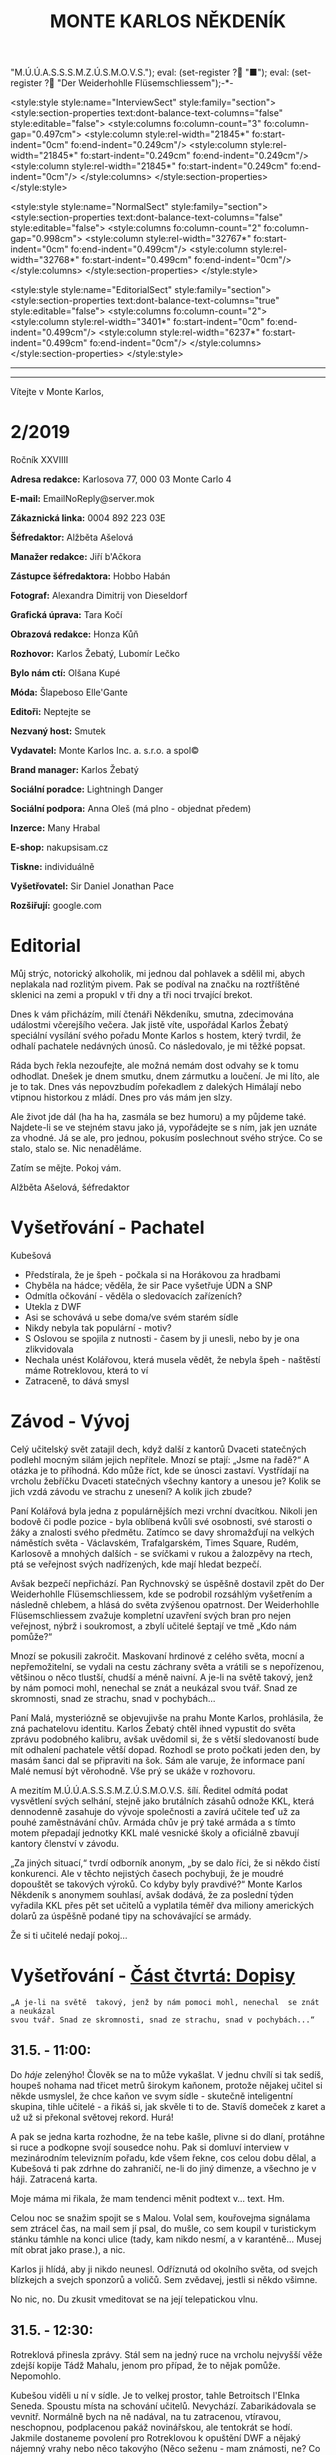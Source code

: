 # -*-eval: (setq-local org-footnote-section "Poznámky"); eval: (setq-local default-justification 'full); eval: (auto-fill-mode 1); eval: (toggle-truncate-lines); eval: (set-input-method "czech-qwerty"); eval: (set-register ?\' "“"); eval: (set-register ?\" "„");eval: (set-register ? "M.Ú.Ú.A.S.S.S.M.Z.Ú.S.M.O.V.S."); eval: (set-register ? "■"); eval: (set-register ? "Der Weiderhohlle Flüsemschliessem");-*-
:stuff:
<style:style style:name="InterviewSect" style:family="section">
<style:section-properties text:dont-balance-text-columns="false" style:editable="false">
<style:columns fo:column-count="3" fo:column-gap="0.497cm">
<style:column style:rel-width="21845*" fo:start-indent="0cm" fo:end-indent="0.249cm"/>
<style:column style:rel-width="21845*" fo:start-indent="0.249cm" fo:end-indent="0.249cm"/>
<style:column style:rel-width="21845*" fo:start-indent="0.249cm" fo:end-indent="0cm"/>
</style:columns>
</style:section-properties>
</style:style>

<style:style style:name="NormalSect" style:family="section">
<style:section-properties text:dont-balance-text-columns="false" style:editable="false">
<style:columns fo:column-count="2" fo:column-gap="0.998cm">
<style:column style:rel-width="32767*" fo:start-indent="0cm" fo:end-indent="0.499cm"/>
<style:column style:rel-width="32768*" fo:start-indent="0.499cm" fo:end-indent="0cm"/>
</style:columns>
</style:section-properties>
</style:style>

<style:style          style:name="EditorialSect"         style:family="section">
<style:section-properties                  text:dont-balance-text-columns="true"
style:editable="false">   <style:columns    fo:column-count="2">   <style:column
style:rel-width="3401*"      fo:start-indent="0cm"     fo:end-indent="0.499cm"/>
<style:column          style:rel-width="6237*"         fo:start-indent="0.499cm"
fo:end-indent="0cm"/>        </style:columns>        </style:section-properties>
</style:style>

#+OPTIONS: ':t \n:nil f:t date:nil <:nil |:t timestamp:nil H:nil toc:nil num:nil d:nil ^:t tags:nil
# tags		Toggle inclusion of tags
# '			Toggle smart quotes
# \n		newline = new paragraph
# f			Enable footnotes
# date		Doesn't include date
# timestamp Doesn't include any time/date active/inactive stamps
# |			Includes tables.
# <			Toggle inclusion of the creation time in the exported file
# H:3		Exports 3 leavels of headings. 4th and on are treated as lists.
# toc		Doesn't include table of contents.
# num:1		Includes numbers of headings only, if they are or the 1st order.
# d			Doesn't include drawers.
# ^			Toggle TeX-like syntax for sub- and superscripts. If you write ‘^:{}’, ‘a_{b}’ is interpreted, but the simple ‘a_b’ is left as it is.
---------------------------------------------------------------------------------------------------------------------------------------
#+STARTUP: fnadjust
# Sort and renumber footnotes as they are being made.
---------------------------------------------------------------------------------------------------------------------------------------
#+OPTIONS: author:nil creator:nil
# Doesn't include author's name
# Doesn't include creator (= firm)

#+ODT_STYLES_FILE: "/home/oscar/Documents/Monte-Karlos/odt vzor/MonteKarlosNěkdeník1-2020.ott"
:END:
#+TITLE: MONTE KARLOS NĚKDENÍK
#+SUBTITLE: 
Vítejte v Monte Karlos, 
#+ODT: <text:section text:style-name="EditorialSect" text:name="Editorial">
* 2/2019
Ročník XXVIIII

*Adresa redakce:* Karlosova 77, 000 03 Monte Carlo 4

*E-mail:* EmailNoReply@server.mok

*Zákaznická linka:* 0004 892 223 03E

*Šéfredaktor:* Alžběta Ašelová

*Manažer redakce:* Jiří b'Ačkora

*Zástupce šéfredaktora:* Hobbo Habán

*Fotograf:* Alexandra Dimitrij von Dieseldorf

*Grafická úprava:* Tara Kočí

*Obrazová redakce:* Honza Kůň

*Rozhovor:* Karlos Žebatý, Lubomír Lečko

*Bylo nám ctí:* Olšana Kupé

*Móda:* Šlapeboso Elle'Gante

*Editoři:* Neptejte se

*Nezvaný host:* Smutek

*Vydavatel:* Monte Karlos Inc. a. s.r.o. a spol©

*Brand manager:* Karlos Žebatý

*Sociální poradce:* Lightningh Danger

*Sociální podpora:* Anna Oleš (má plno - objednat předem)

*Inzerce:* Many Hrabal

*E-shop:* nakupsisam.cz

*Tiskne:* individuálně

*Vyšetřovatel:* Sir Daniel Jonathan Pace

*Rozšiřují:* google.com
* Editorial                                                             :200:
Můj  strýc, notorický  alkoholik,  mi jednou  dal pohlavek  a  sdělil mi,  abych
neplakala nad rozlitým  pivem. Pak se podíval na značku  na roztříštěné sklenici
na zemi a propukl v tři dny a tři noci trvající brekot.

Dnes  k vám  přicházím, milí  čtenáři Někdeníku,  smutna, zdecimována  událostmi
včerejšího večera.  Jak jistě víte,  uspořádal Karlos Žebatý  speciální vysílání
svého pořadu Monte Karlos s hostem,  který tvrdil, že odhalí pachatele nedávných
únosů. Co následovalo, je mi těžké popsat.

Ráda bych  řekla nezoufejte,  ale možná  nemám dost odvahy  se k  tomu odhodlat.
Dnešek je dnem smutku, dnem zármutku a loučení.  Je mi líto, ale je to tak. Dnes
vás nepovzbudím pořekadlem  z dalekých Himálají nebo vtipnou  historkou z mládí.
Dnes pro vás mám jen slzy.

Ale  život jde  dál  (ha  ha ha,  zasmála  se bez  humoru)  a  my půjdeme  také.
Najdete-li se ve stejném stavu jako já,  vypořádejte se s ním, jak jen uznáte za
vhodné. Já  se ale, pro jednou,  pokusím poslechnout svého strýce.  Co se stalo,
stalo se. Nic nenaděláme.

Zatím se mějte. Pokoj vám.

Alžběta Ašelová, šéfredaktor
#+ODT: </text:section>
* Vyšetřování - Pachatel
Kubešová
- Předstírala, že je špeh - počkala si na Horákovou za hradbami
- Chyběla na hádce; věděla, že sir Pace vyšetřuje ÚDN a SNP
- Odmítla očkování - věděla o sledovacích zařízeních?
- Utekla z DWF
- Asi se schovává u sebe doma/ve svém starém sídle
- Nikdy nebyla tak populární - motiv?
- S  Oslovou se  spojila  z  nutnosti -  časem  by ji  unesli,  nebo  by je  ona
  zlikvidovala
- Nechala unést  Kolářovou, která musela vědět,  že nebyla špeh -  naštěstí máme
  Rotreklovou, která to ví
- Zatraceně, to dává smysl
* Závod - Vývoj                                                         :400:
#+ODT: <text:section text:style-name="NormalSect" text:name="Závod">
Celý  učitelský svět  zatajil  dech,  když další  z  kantorů Dvaceti  statečných
podlehl mocným silám jejich nepřítele. Mnozí  se ptají: „Jsme na řadě?“ A otázka
je to  příhodná. Kdo  může říct,  kde se únosci  zastaví. Vystřídají  na vrcholu
žebříčku Dvaceti  statečných všechny  kantory a  unesou je?  Kolik se  jich vzdá
závodu ve strachu z unesení? A kolik jich zbude?

Paní  Kolářová byla  jedna z  populárnějších mezi  vrchní dvacítkou.  Nikoli jen
bodově či podle pozice - byla oblíbená  kvůli své osobnosti, své starosti o žáky
a  znalosti svého  předmětu. Zatímco  se davy  shromažďují na  velkých náměstích
světa  - Václavském,  Trafalgarském, Times  Square, Rudém,  Karlosově a  mnohých
dalších -  se svíčkami  v rukou  a žalozpěvy  na rtech,  ptá se  veřejnost svých
nadřízených, kde mají hledat bezpečí.

Avšak  bezpečí  nepřichází. Pan  Rychnovský  se  úspěšně  dostavil zpět  do  Der
Weiderhohlle Flüsemschliessem,  kde se podrobil rozsáhlým  vyšetřením a následně
chlebem, a hlásá do světa  zvýšenou opatrnost. Der Weiderhohlle Flüsemschliessem
zvažuje kompletní uzavření svých bran pro nejen veřejnost, nýbrž i soukromost, a
zbylí učitelé šeptají ve tmě „Kdo nám pomůže?“

Mnozí  se  pokusili  zakročit.  Maskovaní  hrdinové  z  celého  světa,  mocní  a
nepřemožitelní, se  vydali na cestu záchrany  světa a vrátili se  s nepořízenou,
většinou o něco tlustší, chudší a méně  naivní. A je-li na světě takový, jenž by
nám pomoci mohl, nenechal se znát a neukázal svou tvář. Snad ze skromnosti, snad
ze strachu, snad v pochybách...

Paní Malá, mysteriózně se objevujivše na  prahu Monte Karlos, prohlásila, že zná
pachatelovu  identitu.  Karlos  Žebatý  chtěl ihned  vypustit  do  světa  zprávu
podobného kalibru, avšak uvědomil si, že  s větší sledovaností bude mít odhalení
pachatele větší dopad. Rozhodl se proto počkati jeden den, by masám šanci dal se
připraviti na šok. Sám ale varuje,  že informace paní Malé nemusí být věrohodně.
Vše prý se ukáže v rozhovoru.

A mezitím  M.Ú.Ú.A.S.S.S.M.Z.Ú.S.M.O.V.S. šílí. Ředitel odmítá  podat vysvětlení
svých  selhání,  stejně jako  brutálních  zásahů  odnože KKL,  která  dennodenně
zasahuje do  vývoje společnosti a  zavírá učitele  teď už za  pouhé zaměstnávání
chův. Armáda chův je prý také armáda a s tímto motem přepadají jednotky KKL malé
vesnické školy a oficiálně zbavují kantory členství v závodu.

„Za jiných situací,“ tvrdí odborník anonym, „by  se dalo říci, že si někdo čistí
konkurenci. Ale v  těchto nejistých časech pochybuji, že je  moudré dopouštět se
takových  výroků. Co  kdyby byly  pravdivé?“  Monte Karlos  Někdeník s  anonymem
souhlasí, avšak dodává, že za poslední týden vyřadila KKL přes pět set učitelů a
vyplatila  téměř  dva  miliony  amerických  dolarů za  úspěšně  podané  tipy  na
schovávající se armády.

Že si ti učitelé nedají pokoj...
#+ODT: </text:section>
* Vyšetřování - _Část čtvrtá: Dopisy_
=„A je-li na světě  takový, jenž by nám pomoci mohl, nenechal  se znát a neukázal
svou tvář. Snad ze skromnosti, snad ze strachu, snad v pochybách...“=
** *31.5. - 11:00:*
Do /háje/ zelenýho! Člověk se na to  může vykašlat. V jednu chvílí si tak sedíš,
houpeš nohama nad třicet metrů širokym  kaňonem, protože nějakej učitel si někde
usmyslel, že  chce kaňon ve  svym sídle  - skutečně inteligentní  skupina, tihle
učitelé - a  řikáš si, jak skvěle  ti to de. Stavíš  domeček z karet a  už už si
překonal světovej rekord. Hurá!

A pak se jedna karta rozhodne, že na tebe kašle, plivne si do dlaní, protáhne si
ruce a  podkopne svojí sousedce  nohu. Pak  si domluví interview  v mezinárodním
televizním  pořadu, kde  všem řekne,  cos celou  dobu dělal,  a Kubešová  ti pak
zdrhne  do zahraničí,  ne-li do  jiný dimenze,  a všechno  je v  háji. Zatracená
karta.

Moje máma mi řikala, že mam tendenci měnit podtext v... text. Hm.

Celou  noc se  snažim spojit  se s  Malou. Volal  sem, kouřovejma  signálama sem
ztrácel čas, na mail  sem jí psal, do mušle, co sem  koupil v turistickym stánku
támhle na konci ulice  (tady, kam nikdo nesmí, a v  karanténě... Musej mít obrat
jako prase.), a nic.

Karlos ji  hlídá, aby ji nikdo  neunesl. Odříznutá od okolního  světa, od svejch
blízkejch a svejch sponzorů a voličů. Sem zvědavej, jestli si někdo všimne.

No nic, no. Du zkusit vmeditovat se na její telepatickou vlnu.
** *31.5. - 12:30:*
Rotreklová přinesla  zprávy. Stál  sem na  jedný ruce  na vrcholu  nejvyšší věže
zdejší kopije Tádž Mahalu, jenom pro případ, že to nějak pomůže. Nepomohlo.

Kubešou viděli  u ní  v sídle.  Je to velkej  prostor, tahle  Betroitsch l'Elnka
Seneda. Spoustu místa na schování učitelů. Nevychází. Zabarikádovala se vevnitř.
Normálně bych na ně nadával, na tu zatracenou, vtíravou, neschopnou, podplacenou
pakáž  novinářskou,  ale  tentokrát  se hodí.  Jakmile  dostaneme  povolení  pro
Rotreklovou  k opuštění  DWF a  nějaký nájemný  vrahy nebo  něco takovýho  (Něco
seženu - mam známosti, ne? Co asi  dělá muj strejda...?), pojedeme tam a ukážeme
všem těm novinářům, kdo je únosce.

Nemůžu se  dočkat. Tři měsíce  se tu plahočit  jako pitomec v  tomhle maskovacim
brnění  a  make-upu,  natřenej  kamerám  neviditelnou  vazelínou,  to  člověka
vyčerpá, i kdyby to nebyl jeho poslední případ. Ale von je.

Co udělám jako první,  až s tim skončim? Až dostanu peníze  od Ašelový a zamávám
Karlosovi sbohem? Ponořim se na dva dny do vany. S bublinkama. A pizzou.

Co udělám jako druhý? Hm... Asi si sundám to zatracený brnění.
** *31.5. - 15:00:*
#+BEGIN_EXAMPLE
Vážený pane Sire, (To si ze mně vopravdu děláte srandu, že jo?)

Dostala jsem ty informace o převodech  závodních bodů, jak jsme se domluvili. A
řeknu vám, odfoukne fám to čepici jako raketový pohon volavku.

Musíme se sejít. Nemůžu to psát, někdo mě  sleduje.

Napište, kdy a kde se potkáme. Brzy.

K
#+END_EXAMPLE
No... Pozdě, ale přece...
** *31.5. - 21:40:*
Tak sem  dopsal odpověď. Tak mi  to trvalo sedm  hodin, no! Nejsem tak  dobrej v
psaní... Omeletu zase stihnu uvařit dřív než Gordon Ramsay! Zblázněte se z toho.

#+BEGIN_EXAMPLE
Teď nemůžeme. Za chvíli se pustíme do přepadení jednoho špeha nešpaha.

Promluvíme si potom, dodáte nám důkazy u soudu.

Já
#+END_EXAMPLE
Házim dopis do vodovodní trubky. Celý  je to tu vyhřívaný rybama. Nějaká moderní
vymoženost z východu. Nevim,  jakou dohodu s nima Kupé má,  ale přinesli mi její
dopis, přinesou i muj k ní.
** *1.6. - 9:00:*
Sešli sme se  s Rotreklovou u mě  v pracovně. Stůl je rozházenej  jako vojáci na
minovym  poli. Trochu  víc, uvědomim  si,  když si  vzpomenu na  svojí kampaň  v
Mongolsku. Někdo se  mi hrabal ve věcech.  Ale... Něco si uvědomim.  To je něco!
Zatraceně! Ale co?. Dneska je všechny seberem.

„Dneska je  všechny seberem,“ řikám  jí. Originalita  sama, to sem  já. Studnice
nápadů.

„Co se tu dělo?“ ukazuje na muj stůl.

„Dostal sem  záchvat /asystemitýdy/.“ Ale jo,  někdy mam dobrej nápad,  sem tam.
„Musíme  si  promluvit o  dnešku.“  Kynu  na  nedalekou pohovku  (žraločí  kůže,
vydělaná, s vyřezávanejma nohama ze slonoviny; pane Bože, proč mě trestáš?!).

„Dneska má Malá rozhovor. Musíme jednat...“
** *1.6. - 12:00:*
Tak sme se  domluvili. Nemáme čas a  musíme jednat. Malá bude až  do rozhovoru v
bezpečí. Někdo musí jet  do Monte Karlos a dohlídnout na  ní. Trochu velká Malá,
na moje gusto.

Někdo taky  musí jet ke Kubešový  a osvobodit ty kantory.  Rotreklová už dostala
povolení,  na dva  dny, ale  armádu jí  jen tak  nepovolej. Jenomže  my nemůžeme
čekat. Pojede  do Betroitsch  l'Elnka Seneda nelegálně,  budeme doufat,  že KKL,
odnož  Mezinárodního Úřadu  kontrolující absenci  armád v  zaměstnání učitelů  v
závodě, bude shovívavá. A když ne, řeknu jim, že sem Rotreklový lhal a zfalšoval
sem nějakej dokument. Jakýmkoli dokumentem budou mávat, že ho Rotreklová neměla,
takovej já zfalšuju.

Já  zatim pojedu  do  Monte Karlos.  Naopak  to  nepude -  ke  Kubešový se  musí
probojovat a  já zvládnu  přeprat jenom polovinu  pětitisícový armády,  která se
shromažďuje na Čas pomsty v hlubinách SNP. Celou nedám.

Furt nevím,  co je Čas  pomsty, ale  visí to na  internetu od Oslový  už nějakou
dobu, takže to bude důležitý.
** *1.6. - 13:30:*
#+BEGIN_EXAMPLE
Měnim plán.  Potkáme se dneska. Uprostřed  rozhovoru, v 19:05 ve  skladě kamer.
Pomůžete mi přistihnout pachatele při činu.
#+END_EXAMPLE
Oslovou nemůžeme spojit se zmizením, protože učitelé nejsou na jejich pozemcích.
Využila  svýho učitelskýho  špeha  a  schovala je  tam.  Takže  jí budeme  muset
přistihnout při  činu. A  Malá tvrdí,  že zná totožnost  pachatele, takže  po ní
Oslová pude, jakmile se objeví.

Házim krátkej dopis do umyvadla a doufám,  že to maj ty ryby nějak zařízený. Pak
tam hodim i  ty dva další dopisy, co  sem napsal, a zatraceně doufám,  že to maj
fakt dobře zařízený.
** *1.6. - 14:10:*
Rotreklová  odjíždí.  Za  hradbama,  mimo  kamery, na  ní  čeká  moje  zakoupená
jednotka. Zaplatil sem za ní jejíma penězma, použil její email, podepsal smlouvy
jejim ménem, instruoval sem  je, jako bych byl ona, takže  nebudou čekat mě, ale
jí.

Jak řikám, moje armáda.
** *1.6. - 14:11:*
Odcházim. Tak dlouho sem strávil tady  v týhle bezedný díře vrcholu vymožeností,
na špičce  civilizace a  mezi lídry  budoucnosti, že se  mi z  toho zvedá  muj v
Jugoslávii vyoperovanej žaludek.

Když odjela Rotreklová, sbalil  sem se a vyrazil. Trvalo mi to  dvě sekundy - už
sem jednou řikal, mam tu jenom kartáček. Bude se mi stejskat po tom bojleru. Ale
po ničem jinym.

Vycházim z  hlavní brány. Dostat  se dovnitř  byla fuška a  podruhý se mi  to už
nepovede. Skoro mam chuť se otočit a naposledy se podivat na tu bezednou propast
přepychu ve vlně melanasvhvio jvůowic ůůj\;ěš)\§a)a\\((!....`

AU!!!!! Za-tra-/ce/-ná zeď!!!

/Poznamka pro sebe: nepiš, když chodíš.../
* Závod - Postupy v žebříčku                                            :400:
#+ODT: <text:section text:style-name="NormalSect" text:name="Závod">
Uběhly dva dny. Co čekáte, že se stane? Nějaká zásadní změna, nebo co? Schválně,
když vás  to tak  zajímá, vyjmenujte mi  členy Dvaceti statečných?  Ha? A  to se
vůbec neptám na pořadí.

Všichni žijou?  To nestačí?  Zpívají si, tra  la la, skáčou  radostí na  hradě v
Bavorsku a smějí se  vám, že o nich čtete. Změna v  pořadí nenastala, ale minule
jsme vám taky nedali žebříček a nikomu to nevadilo. Tak co?

Nikdo  nový nezmizel.  Rotreklová opustila  Der Weiderhohlle  Flüsemschliessem s
povolením,  ale jinak  nic.  Nikde  nic. Ticho  po  pěšině.  Žádná aféra,  žádný
skandál, žádný vývoj. Prostě nic.

Co taky čekáte, za dva dny?
#+ODT: </text:section>
* Zpověď Lubomíra Lečka
* Zprávy                                                                :350:
:news:
Topic [fish in heating]
Designing principle [new house; fish are a feature; we're selling]
Random thing [this stuff is normal in Ukraine since 1976]
Story [Housing agency struggling to sell the houses]
Characters [salesmen, CEO]
Voice [author eats fish]
Logistics of story [public reaction; history of product;...]
Quotes, vision, assessment
:END:
#+ODT: <text:section text:style-name="NormalSect" text:name="Zprávy">
** Zpráva, jo?
Takže... zprávy. Nějakou zprávu... Moment.

/šustění papírů; přehrabování se v šuplíku; nadávání/

Copak to  tu máme? Spontální  vznícení skříní v  Pákistánu... Muž tvrdí,  že byl
pětkrát  za noc  unesen  mimozemšťany a  že  mu vymazali  pamněť,  takže si  nic
nepamatuje...  Odbory okurek  v  Tesco obchodech  vyhlásili  stávku za  nevhodné
zacházení...

Takové hovadiny.

/otevírání starých desek; vytahování založených dokumentů; nadávání/

To se jim řekne, zprávy. Normálně máme dva týdny. Taaaady...

Ruská modelka  tak přitažlivá, že přitahuje  lehké předměty v okolí...  Ale mojí
poroznost, tu nepřitáhne...

/hledání fotek; zírání na fotky; ticho/

...tak pardon. Ale tohle je rodinný  časopis. Budík si nastavuje člověka, aby se
vzbudil  včas...  Lůzr.  Co  tohle?  Parta  australských  teenagerů  surfuje  na
rádiových vlnách přes Atlantik... To není špatné.

Hele Jirko?! Co ty teenagery?!

...

Jasně. Já si to myslel.

/šeptem/

Vlez mi na záda.

/hledání na internetu; projíždění seznamu.cz; zoufalství/

Dva dny nám  na to dát... Co  se asi tak stane za  dva dny? A to  řikám dva, ale
myslim  jeden.  Ten druhej  se  bude  grafikovat.  To  si nemůže  vymyslet  něco
normálního, jednou pro změnu. Zatracenej Kar--

/zaražení; ohlédnutí; strach/

Nic jsem neřekl. Nic. Vůůůůůůůbec nic. Tak co tu máme...? Žena umlácena aktovkou
jedovatého plynu.  Moc orientální.  Rapidní únik dvanitrotoluenu.  Moc morbidní.
Čína vyžaduje použití tří  hůlek u stolů. To akorát vyvolá  paniku. Co takhle mi
dát něco, s čím můžu pracovat?

Ale to oni neeee.

/kopnutí do stolu; prudké sundavání body; foukání na palec/

Normálně nám trvá  týden, než vymyslíme, o  čem budeme psát, a  další to napsat.
Ale to není potřeba,  evidentně. Den. A co my? Jasně...  není problém... dáme se
do toho. Ach jo.

Aspoň jednou bych to chtěl normální. Jako  třeba den... Nebo jenom půl dne běžný
práce. Je toho tolik? Člověk začne u kamery, tam mu před očima unesou Adele. Tak
se dá do řízení vrtulníku a kam ho  pošlou? Do Nového Dilí. Do války s velkým K.
Dá se do psaní.  Jde mu to skvěle. Přesunou ho na třetí  patro... Tam ho napadne
zákeřná sabotáž  karavanů, málem se  utopí, a velký  K ho označí  za přijatelnou
válečnou oběť. Tři týdny v komatu. Probudí se.  A hned po něm chtějí, aby se dal
do vyšetřování nějakých zmizení v Der Weider-bůhví co.

No tak  si člověk  řekne co  se dá dělat.  Nechá se  přesunout na  běžný zprávy.
Chvíli to jde  bez potíží... Rostoucí kostely tady, věštba  sem nebo tam, národy
bojují o  jídlo. Člověk  si řekne,  že mu  to konečně  jde. A  pak mu  příjde do
kanceláře dopis. Den. /Jeden/ den.

Ale co naděláme?

/šustění; přebírání; hrabání se/

Gumové kachničky na drogách. Moc normální, to pokreje Mladá Fronta. Radioaktivní
květiny  -  to už  tu  bylo.  Možné  odkrytí  nelegálních úplatků  pro  sluneční
paprsky... To si  necháme, až se z  toho něco vyklube. Přesně proto  nám to trvá
tak dlouho. Počkáme si, co se z toho vyklube. Co se asi stihne vyklubat za den?

/stoupnutí; přecházení po pokoji; lamentování/

Ale práce je práce, že? Co nadělám?  Co takhle si něco vymyslet? Stejně to nikdo
nepozná. Závřete laskavě ty dvěře! Je tu průvan!

/zamyšlení; pohled zpět; kroucení hlavou/

Kdo to vůbec byl? Něco za sebou táhl - nějakou bednu. Nevím.

/hlasitý potlesk zezdola/

Jasně. Velký K  už začal svůj rozhovor. Nějaká velká  Malá... Dneska se nahrává,
zítra to vyjde. Už se teším... Ty dveře, řekl jsem!

/zamyšlení; pokrčení ramen; mávnutí ruky/

Asi ochranka.  Nikdo jiný v  uniformách nechodí. A Někdeník  se může bát  o únos
učitele. Ale proč jsou na toto patře?

Tak se  do toho dáme,  ne? O  čem by to  bylo... Královská rodina.  Jo, královna
Alžběta se chystá  prodat Británii. Řekněme Rasputinovi. To  zní správně šíleně.
Co kdybyste si chodili někde jinde?! Tady se pracuje!

/neohlédnutí; neměnění pozice; kroucení hlavou/

Návštěvníci... Takže, Rasputin kupuje Velkou Británii a třeba Wales proti tomu
protestuje. Z principu. Tak, to zní Někdeníkově.

/poslouchání; vyrušení; hněv/

Co  je zase  tohle? Ty  tam! Můžeš  toho  nechat?! Nevím,  s čím  tam na  chodbě
pracuješ, ale nech toho! Strašně to píská! Počkej... Jestli s tim přijdedeš sem,
já ti ukážu.

A  co takhle  přidat nějakou  aféru? Poměr  sem, pomět  tam, to  čtenáře vždycky
nadchne. Ano, Alžběta má aféru s Rasputinem - ne! Moc jednoduchý. Princ Filip má
aféru s Rasputinem. To je ono. A ještě by to chtělo--

/výbuch/
#+ODT: </text:section>
* Závod - Rozhovor - „“

#+ODT: <text:section text:style-name="InterviewSect" text:name="Interview">
** Kampaň
** Rychlá střelba
** Korespondence
** Závěrečný proslov

#+ODT: </text:section>
* Lifestyle
Módní sekce Monte Karlos Někdeníku vám přináší 
* Vyšetřování - _Část pátá: Bedna dynamitu_
** *1.6. - 19:00:*
Přeplněná hala.  Hlava na hlavě. Rameno  na zatracenym rameni. Já  myslel, že je
karanténa...

Ale karanténa evidentně  nezastaví stupiditu světa a, zdá  se, Karlose Žebatého.
Monte Karlos jede  jako vždy, se spoustou  živých diváků a těch, co  sedí doma u
obrazovek (ti, předpokládám, sou mrtví). Všechno je, jak má.

Až na to, že Malá tu nemá bejt,  někde v domě už se chystá komando k přepadnutí,
třináct učitelů  zmizelo za  poslední tři  měsíce a bohové  si vybrali  mě(!) ze
všech lidí na světě, abych se přehraboval v týhle špíně lidstva a hledal je.

Jinak je všechno, jak má.

Karlos se  na něco ptá. Malá  odpovídá. Lidi se  smějou a tleskaj. To  snad neni
možný.

Rychle zkouknu svuj telefon. Řikám svuj, myslin kradený jabko, co sem si pořídil
cestou sem.  Posílám velmi  důležitou esemesku  s velmi  důležitými souřadnicemi
velmi důležitým lidem. Tak, a je to.

Co čas? Už budu muset jít.

Vstal sem. Karlos zarazil rozhovor, aby mě okřikl.

"Je něco špatně?" ptá se.

To jako vážně? Podivám se mu do očí, přímo a skálopevně. "Všechno."

==

Protlačil sem  se davem  a vyšel  na chodbu.  Nikde nikdo.  Tak mi  to vyhovuje.
Tajuplná  chodba v  tmavý  budově  s maniakální  teroristkou,  ta je  /nejlepší/
prázdná.

Nakouknul sem  do několika místností,  než sem  našel tu správnou.  Sklad kamer,
konečně. Zase du pozdě. Ale snad se Kupé nezblázní.

Prodřu se mezi  stojanama a kamerama a  mikrofónama a podobně, až  se dostanu na
druhej konec místnosti. A tam ji vidim.

Kupé.  Kupé v  nevkusnejch zelenech  šatech dělanejch  pro někoho  přesně jejího
věku, ale  špatně. Kupé,  s informací, o  který doufá, že  mi pomůže  vyřešit už
vyřešenej případ.  Kupé, svázaná za nohy  a ruce, s  roubíkem v puse v  kleci na
vozíku. Je tam.

Vedle ní  stojí Oslová.  Na opasku jí  visí klíče od  klece, na  ramenou obřadní
plášť její sekty a  na slovech dvanáct po zuby namakanejch  hlídačů v Ústavu pro
duševně neschopný (ÚDN).

"Sire." Já se na to vy***u.

"Oslová."

Poklepává prstem na  klec. "Schůzičku jste tu měl, co?"  Porkčim ramenama. "Paní
recenzentka se  mi tady dělá potíže.  Žije v centru celého  toho kolosu, kterému
říkají  závod. Té  krvelačné  mašinérie. A  je za  něj  zodpovědná, stejně  jako
učitelé sami.

A  něco ví  o bodech.  Nechce mi  to říct,  minimálně. Chvíli  jsme se  bavili o
nějakých lesních  plodech a  že skončím  jako krtkem  vykopaný do  větru vyslaný
kořen borůvkovníku, ale to jsem nějak nepochopila. Možná mi pomůžete vy. Co víte
o jakých bodech?"

Skvěle. Přesně, co sem potřeboval.

"Proč bych vám měl něco řikat?"

"Protože vás jinak přidám k těm učitelům. Moje trpělivost s vámi došla."

"Ale to těžko. Učitele sme našli. Teď někdy se skupina dobře vycvičenejch chlapů
probourává do sklepa vaší /kolegyně/. Budeme mít pachatele, a ta jim řekne o vás
a vaší sektě. Na to se spolehněte. Takže jak vidíte, nemáte mě kam dát."

Oslová kroutí  hlavou. "Bohužel, sire, ale  mýlíte se. Velmi, velmi  se mýlíte."
Velmi, velmi mi leze na nervy.

"Vás tu chytim já  a s váma i toho špaha. Určitě už  se sem nějak dostala. Takže
co se mýlení týče, ani bych neřekl."

"/Já/  bych řekla,"  ozve se  zezadu. Pomalu,  opatrně, s  předtuchou nebezpečí  a
ztrapnění, se otočim. Rotreklová stojí za  mnou, sama mezi všema těma cetkama na
natáčení.

"Zatraceně."

"Jak vidíte, nikdo nikoho nedobývá. Učitelé se vrátí  ke mně do SNP a vy s nimi.
Leda byste mi řekl o těch bodech."

Samozřejmě  jí nebudu  věřit.  Kupé  kroutí zběsile  hlavou.  Protentokrát s  ní
souhlasim.  "Nic neřeknu.  Ale  tohle,"  ukazuju na  Rotreklovou,  "to bych  rád
probral. Vlastně to dává smysl, co?" Když se nad tim zamejšlim, tak dává.

"Do Der Wejdrhóhle Flí sem šlý sem ste přijela jako poslední." No, tak sem se to
nenaučil vyslovovat,  no. Zblázněte se.  "Kvůli nedorozumění na letišti.  Ale to
byla jenom přetvářka, že jo?" Rotreklová  kývne. "Ve skutečnosti vám tady madame
Oslová nabídla  spolupráci, je  to tak?"  Znova kývne.  Výmluvná ženská,  to vám
povim.

A na bunkru ste pracovala vy... Odtamtud ty tunely."

"Ano,"  přerušila nás  netrpělivě Oslová,  "všechno vám  došlo, jste  překvapen,
zrazen, podveden, v nebezpečí a tak dále. Já nemám celý den, sire Paci."

"Já jo."  Ha! Tady to  máš, sežer si  to. "Proto ste trvala  na tom, že  to byla
Lajdová. Abych vás neodhalil. A možná, kdybyste mě přesvědčila, byste se zbavila
dalšího konkurenta."

"To  nevyšlo," přikyvuje  Rotreklová. "Musela  jsem se  uchýlit k  radikálnějším
krokům."

Oslová vzdychá.  "Tak nic,  no. Seberte  ho." Šest  z jejích  hlídačů se  ke mně
rozešlo. Početně, správná volba.

"Moment, moment, moment! Než mě odvedete..." Otočim se na Rotreklovou. "Víte, že
vás plánuje unést? Sama mi to řekla."  A zase to pokrčení. "Vážně," přikládám na
oheň.

"/Madame/ Oslová mi řekla," pokračuju  a nadívám slovo /madame/ dávkou sarkazmu,
která by  položila koně, "že i  na vás příde  čas. Copak si myslíte,  že všechny
ostatní unese a vás nechá bejt?"

"Nějak to přežiji."

"To bych neřekl. Pět  tisíc fanatiků už jí přišlo na  pomoc. Čas pomsty nastává.
Sekta nesplněné pomsty se chystá k poslední ráně. Máte na sobě terč."

Rotreklová se začne smát.  Směje se a směje, až mě z  toho hrabe. "Čas pomsty...
Čas... Čas pomsty je můj projekt.  Ty /fanatiky/ jsem si jenom vypůjčila. Obávám
se, že  to vám nevyšlo,  břídile." No tohle... Už  mi řikali vrahu  (nevim proč,
nikdy sem nikomu nic neudělal), zbabělče,  blázne, sire a hanebná špíno lidstva,
ale /břídile/, tak se mi ještě nikdy nikdo neodvážil říct. No počkej...

"A  vy?"  otočim se  na  velitelku  sekty. "Vy,  oslová  madame,  věříte, že  se
Rotreklová  nechá sebrat?  Dal sem  jí třicet  profesionálních žoldáků.  Jakmile
vyjdeme z místnosti, chytěj nás a bude konec."

Oslová se klidně rozhlédne kolem. "Já  nikoho nevidím. Navíc, s paní Rotreklovou
naše spolupráce  končí. Čas pomsty  bude náše poslední  akce a pak...  Jsme zase
nepřátelé, jako dříve. S tím se počítalo, sire. S tím se počítalo."

Chytěj mě  za límec a  ruce a  nohy a opasek.  Sibiřskej skřipec. Proti  tomu je
jediná obrana,  pokud si  dobře pamatuju  - bůvolí smyčka.  A já  si /zatraceně/
dobře pamatuju.

Ale musim je poštvat proti sobě. Musim...

"Ale vy to  nevydržíte," řikám, zatimco mě táhnou směrem  do klece. "Až dostanou
Rotreklovou, řekne jim o vás všechno, aby jí snížili trest. To už sem ale jednou
řikal, ne?"  Musim přiznat,  že takhle  mezi šesti  lidma s  rukama za  zádama a
loktem kolem krku se mi špatně píše.

"To je  sice pěkné," řiká  Oslová, "ale nikdo  na ní nepřijde.  Učitele odvezeme
zítra ráno a o  vše ostatní už jsem se postarala. Nemáte důkaz,  že to byla ona,
kdo unášel učitele."

"Váááážněěěěěě?" Vytáhnu  z kapsy GPSku.  Ukážu jí  Oslový. Červená tečka  na ní
bliká na  mapě u Brickhenge.  Červená tečka tam,  kam dneska dnesli  Kolářovou -
sídlo Rotreklový.

Chvíli  jim trvalo  se tam  dostat. Lety  sou zrušený  a podobně,  ale před  půl
hodinou přistáli.  Moje sledovací zařízení  funguje. "Malá přidala  sledování do
injekcí tý druhý poloviny učitelů," řikám  Rotreklový. "To vás nenapadlo, co, že
nechám někoho jinýho sledovat ty, který nesledujete vy.

"V zadní kapse mam telefon. Můžete se podivat, před patnácti minutama sem poslal
souřadnice její  polohy místní policii.  Jak řikám, /skupina  dobře vycvičenejch
chlapů/ a tak dále."

Oslová zrudne v obličeji. Podivá se na  Rotreklovou. Ta se dívá zpátky. Jedna si
nemůže dovolit, aby ta druhá odešla. Mam je  tam, kde sem je chtěl. Mnul bych si
ruce radostí, kdyby je nedrželi čtyři svalnatý habáni.

A  pak se  to stalo.  Oslová kejvla.  Zbylejch šest  chlapů se  vydalo směrem  k
Rotreklový.  Ta  zahvízdala  a  zpoza  všeho  toho  nářadí  se  vynořilo  třicet
nájemnejch vrahů.  Těch, co sem  jí za její  peníze koupil. Dvanáct  svalovců na
jedný straně, třicet hrdlořezů na druhý. A já na třetí. Fér rvačka.

Byla by, kdyby mě  nechtěli zavřít do klece. Ale na to  se nedostalo. Ve chvíli,
kdy se na sebe obě skupiny vražedně a tiše dívaly a čekaly, co se bude dít, se podivám
nahoru, na jednu z kamer, a usměju se.

"Máte to?"

==

#+BEGIN_EXAMPLE
Vážená paní šéfredaktorko Ašelová,

S potěšenim vám oznamuju, že sem vyřešil váš případ. Pro potřebný důkazy potřebuju
dvě věci - zapnutou kameru ve skladě kamer v Monte Karlos v době natáčení rozhovoru
a povolení přizvat malou skupinu ke sledování přímýho přenosu z toho místa.

Daniel Jonathan Pace, soukromé óčko
#+END_EXAMPLE

#+BEGIN_EXAMPLE
Vážené KKL,

Jistá paní Rotreklová shromažďuje armádu pod své velení. Je členem závodu o nejvyššího
vůdce všeho učitelství, tak jsem si říkal, že byste to chtěli vědět.

Vím, že pro ověření těchto nařčení potřebujete záznam nebo očité svědectví jednoho z
vašich agentů o používání armády v praxi. Zvu vás proto do Monte Karlos, dnes večer v
19:05. Ptejte se po paní Ašelové, ta vám poskytne přímý přenost do místosti, kam Rotreklová přivolá
své třicetičlenné vojsko.

Doufám, že se ukážete.
#+END_EXAMPLE

Ukázali.

==

Do místnosti vtrhlo komando.  Tak, a teď rychle. Bůvolí smyčka  a sem venku. Dám
se do nich.  Jeden po druhym padaj  jako kdybych je něčim praštil  po hlavě. Což
sem udělal.

KKL sem  poslala několik profesionálů. Chvíli  jim trvalo prodrat se  tim hustym
porostem stojanů,  ale nakonec se sem  dostali a rychle s  tim skoncovali. Konec
konců, sou to profíci, ne? Oslová vyskočila  na vozík s klecí (a Kupé), odrazila
se a ujela zadním východem. Daleko se nemůže dostat.

KKL zlikvidovalo  všechny odpůrce,  a zbytek se  vzdal. Rotreklovou  nasadili do
želez.

"Příště," stoupnu si před ní a usmívám se, "se mi nehrabte na stole, když má ten
/pachatel/ bejt schovanej  u sebe doma. A neunášejte tak  očividně toho jedinýho
člověka, kterej může dokázat, že s těma špehama lžete. To bylo trochu očividný."

Je to tak. Malá by nikdy nekompromitovala celou operaci, kdyby to byla Kubešová.
Ale Rotreklová,  ta byla  hned vedle  mě. Pracovali sme  spolu. Možná  bych Malý
nevěřil, kdyby  mi řekla,  že Kolářová  záhadně zmizela těsně  potom, co  sme se
dozvěděli, že Kubešová neměla bejt špeh.

Kolářová by  to věděla, protože ty  špehy vybírala. Rotreklová jí  musela nechat
unýst, aby  mi to nemohla říct.  Malý to došlo a  po tom incidentu se  stolem to
došlo i mně.

"Kde držíte Oslovou?" ptám se jednoho vojáka KKL.

"S tou nikdo nic nedělal. My tu sme jenom pro tuhle," ukázal na Rotreklovou.

"CO?!!!!"

Rozeběhnu se  chodbou. Jestli  Oslová uteče,  i s  Kupé, zabarikáduje  se svejma
věrnejma následovníkama a už jí nikdy neuvidíme. To nemůžu dopustit.

Běžim prázdnejma chodbama po zvuku jedoucího vozíku. Dost to skřípe.

Někdo křičí z nějaký kanceláře: "Co  je zase  tohle? Ty  tam! Můžeš  toho  nechat?! Nevím,  s čím  tam na  chodbě
pracuješ, ale nech toho! Strašně to píská! Počkej... Jestli s tim přijdedeš sem,
já ti ukážu."

Ignoruju ho. Běžim  a běžim. Rychlejc a  rychlejc. Už je vidim  před sebou. Mohl
bych po Oslový hodit třeba botu...

A pak to vybuchne.  Celá budova se zatřese. Stop se propadne  přímo přede mnou a
já narazim  do sutí. Chodba  se zasype  cihlama z vrchního  patra. I na  mě něco
spadlo. Naštěstí sem ještě  při vědomí. Oslová byla támhle. Viděl  sem jí, jak s
Kupé jedou  k východu. Ale byly  daleko. Byly moc  daleko. Teď tam neni  nic než
cihly, prach a...
** *1.6. - 23:30:*
Probudil sem se na nosítkách. Nakonec na mě spadlo něco fakt velkýho.

Řikaj mi, že všechny  zmizelý učitele našli - dokonce i  Langera. No sakra hurá.
Skáču radostí. Jak pominutej. Zatracená práce v zatracenym světě.

Diváci to přežili. Nakonec spadlo jenom naše křídlo studia. Malá je v pořádku, i
když vypadl  proud než  se dostala  ke konci  rozhovoru. Moje  upřímná zatracená
soustrast.

Rotreklová  je taky  v pořádku.  Už jí  odvezla policie.  Má problémy  s KKL  za
armádu - použil  sem její peníze a méno  a email a tak - a  detektivama za únosy
učitelů.

Oslovou vykopaly před půl hodinou. Kupé taky. Nepřežily.

Když mi to řekli, málem sem jim nevěřil. Ale pro člověka v mym povolání... na to
se dá zvyknout. Pitomá práce.

Ale ta  práce nevypadá tak  špatně, když jí porovnám  s tim, jak  skončila Kupé.
Aspoň nějakou mam. Ona už nemá nic.  Chce se mi něco říct. Nenacházim slova, ale
strašně se  mi chce  něco říct.  Chce se mi  říct /zatraceně/,  ale nějak  by to
neneslo patřičnou váhu.

Asi bych měl míň nadávat.
* Hodnocení odborníka                                                   :350:
#+ODT: <text:section text:style-name="NormalSect" text:name="Hodnocení">
Když strávíte rok blízkou spoluprací s jedním člověkem, tak nějak vám přiroste k
srdci. Od  začátku závodu  o nejvyššího vůdce  všeho učitelstva  jsem přepisoval
nahrávky  paní Olšany  Kupé. Milé,  milující, trochu  ujeté ale  vcelku rozkošné
Olšany Kupé, která mi byla jak nadřízeným, tak chlebodárcem.

Její mysl byla zvláštní. Její pohled na  svět zrovna tak. Po čase jsem si říkal,
že její povaha je potřeba v dnešním krutém světě. Následující měsíce ukážou, zda
jsem  měl  pravdu,  jak  Monte  Karlos přerušil  vydávání  časopisů  a  natáčení
rozhovorů, aby přestavil své sídlo.

Učitelé jsou  zavřeni ve svých  komnatách v Der Weiderhohlle  Flüsemschliessem a
všechny  kampaně jsou  pozastaveny, dokud  se právně  nevyřeší jejich  zmizení a
nalezení. Sir  Daniel Jonathan Pace, detektiv,  který prý vyřešil celý  případ a
který znal  paní Kupé,  bude svědčit  proti jednomu z  učitelů. Uvidíme,  jak si
takový svět poradí bez Olšany a jejího pohledu na něj.

Nevím, co teď budu dělat. Přišel jsem o práci a přišel jsem o přítelkyni. Nevím,
jestli odejdu  z Monte Karlos,  nebo zůstanu a  budu pracovat, kde  by pracovala
ona, byla-li by naživu.

Život se někdy hold nepovede a končí dřív, než by měl. Tak se mějte, hodně zdaru
a jak by říkala naše oblíbená recenzentka: Lovu zdar.

Bylo nám ctí.
#+ODT: </text:section>
* Poznámky
